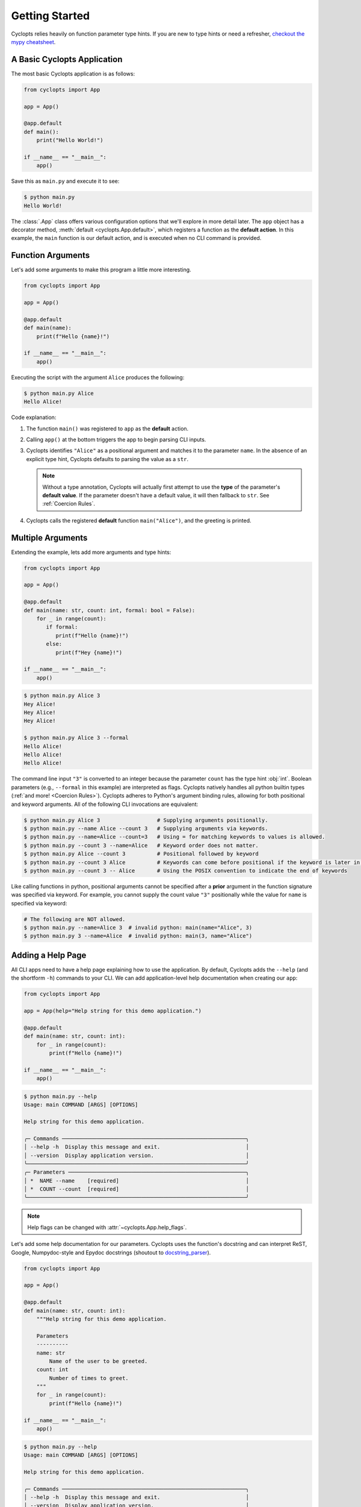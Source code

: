 .. _Getting Started:

===============
Getting Started
===============

Cyclopts relies heavily on function parameter type hints.
If you are new to type hints or need a refresher, `checkout the mypy cheatsheet`_.

----------------------------
A Basic Cyclopts Application
----------------------------

The most basic Cyclopts application is as follows:

.. code-block:: python

   from cyclopts import App

   app = App()

   @app.default
   def main():
       print("Hello World!")

   if __name__ == "__main__":
       app()

Save this as ``main.py`` and execute it to see:

.. code-block:: console

   $ python main.py
   Hello World!


The :class:`.App` class offers various configuration options that we'll explore in more detail later.
The ``app`` object has a decorator method, :meth:`default <cyclopts.App.default>`, which registers a function as the **default action**.
In this example, the ``main`` function is our default action, and is executed when no CLI command is provided.

------------------
Function Arguments
------------------
Let's add some arguments to make this program a little more interesting.

.. code-block:: python

   from cyclopts import App

   app = App()

   @app.default
   def main(name):
       print(f"Hello {name}!")

   if __name__ == "__main__":
       app()

Executing the script with the argument ``Alice`` produces the following:

.. code-block:: console

   $ python main.py Alice
   Hello Alice!

Code explanation:

1. The function ``main()`` was registered to ``app`` as the **default** action.

2. Calling ``app()`` at the bottom triggers the app to begin parsing CLI inputs.

3. Cyclopts identifies ``"Alice"`` as a positional argument and matches it to the parameter ``name``.
   In the absence of an explicit type hint, Cyclopts defaults to parsing the value as a ``str``.

   .. note::
      Without a type annotation, Cyclopts will actually first attempt to use the **type** of
      the parameter's **default value**. If the parameter doesn't have a default value, it will
      then fallback to ``str``. See :ref:`Coercion Rules`.


4. Cyclopts calls the registered **default** function ``main("Alice")``, and the greeting is printed.


------------------
Multiple Arguments
------------------
Extending the example, lets add more arguments and type hints:

.. code-block:: python

   from cyclopts import App

   app = App()

   @app.default
   def main(name: str, count: int, formal: bool = False):
       for _ in range(count):
          if formal:
             print(f"Hello {name}!")
          else:
             print(f"Hey {name}!")

   if __name__ == "__main__":
       app()

.. code-block:: console

   $ python main.py Alice 3
   Hey Alice!
   Hey Alice!
   Hey Alice!

   $ python main.py Alice 3 --formal
   Hello Alice!
   Hello Alice!
   Hello Alice!


The command line input ``"3"`` is converted to an integer because the parameter ``count`` has the type hint :obj:`int`.
Boolean parameters (e.g., ``--formal`` in this example) are interpreted as flags.
Cyclopts natively handles all python builtin types (:ref:`and more! <Coercion Rules>`).
Cyclopts adheres to Python's argument binding rules, allowing for both positional and keyword arguments.
All of the following CLI invocations are equivalent:

.. code-block:: console

   $ python main.py Alice 3                  # Supplying arguments positionally.
   $ python main.py --name Alice --count 3   # Supplying arguments via keywords.
   $ python main.py --name=Alice --count=3   # Using = for matching keywords to values is allowed.
   $ python main.py --count 3 --name=Alice   # Keyword order does not matter.
   $ python main.py Alice --count 3          # Positional followed by keyword
   $ python main.py --count 3 Alice          # Keywords can come before positional if the keyword is later in the function signature.
   $ python main.py --count 3 -- Alice       # Using the POSIX convention to indicate the end of keywords

Like calling functions in python, positional arguments cannot be specified after a **prior** argument in the function signature was specified via keyword.
For example, you cannot supply the count value ``"3"`` positionally while the value for ``name`` is specified via keyword:

.. code-block:: bash

   # The following are NOT allowed.
   $ python main.py --name=Alice 3  # invalid python: main(name="Alice", 3)
   $ python main.py 3 --name=Alice  # invalid python: main(3, name="Alice")

------------------
Adding a Help Page
------------------
All CLI apps need to have a help page explaining how to use the application.
By default, Cyclopts adds the ``--help`` (and the shortform ``-h``) commands to your CLI.
We can add application-level help documentation when creating our ``app``:

.. code-block:: python

   from cyclopts import App

   app = App(help="Help string for this demo application.")

   @app.default
   def main(name: str, count: int):
       for _ in range(count):
           print(f"Hello {name}!")

   if __name__ == "__main__":
       app()

.. code-block:: console

   $ python main.py --help
   Usage: main COMMAND [ARGS] [OPTIONS]

   Help string for this demo application.

   ╭─ Commands ──────────────────────────────────────────────────────────╮
   │ --help -h  Display this message and exit.                           │
   │ --version  Display application version.                             │
   ╰─────────────────────────────────────────────────────────────────────╯
   ╭─ Parameters ────────────────────────────────────────────────────────╮
   │ *  NAME --name    [required]                                        │
   │ *  COUNT --count  [required]                                        │
   ╰─────────────────────────────────────────────────────────────────────╯

.. note::
   Help flags can be changed with :attr:`~cyclopts.App.help_flags`.

Let's add some help documentation for our parameters.
Cyclopts uses the function's docstring and can interpret ReST, Google, Numpydoc-style and Epydoc docstrings (shoutout to `docstring_parser <https://github.com/rr-/docstring_parser>`_).

.. code-block:: python

   from cyclopts import App

   app = App()

   @app.default
   def main(name: str, count: int):
       """Help string for this demo application.

       Parameters
       ----------
       name: str
           Name of the user to be greeted.
       count: int
           Number of times to greet.
       """
       for _ in range(count):
           print(f"Hello {name}!")

   if __name__ == "__main__":
       app()

.. code-block:: console

   $ python main.py --help
   Usage: main COMMAND [ARGS] [OPTIONS]

   Help string for this demo application.

   ╭─ Commands ──────────────────────────────────────────────────────────╮
   │ --help -h  Display this message and exit.                           │
   │ --version  Display application version.                             │
   ╰─────────────────────────────────────────────────────────────────────╯
   ╭─ Parameters ────────────────────────────────────────────────────────╮
   │ *  NAME --name    Name of the user to be greeted. [required]        │
   │ *  COUNT --count  Number of times to greet. [required]              │
   ╰─────────────────────────────────────────────────────────────────────╯

.. note::
   If :attr:`.App.help` is not explicitly set, Cyclopts will fallback to the first line
   (short description) of the registered ``@app.default`` function's docstring.

---
Run
---
An alternative, terser API is available for simple applications with a single command.
The :func:`.run` function takes in a single callable (usually a function) and runs it
as a Cyclopts application.

.. code-block:: python

   import cyclopts

   def main(name: str, count: int):
       for _ in range(count):
           print(f"Hello {name}!")

   if __name__ == "__main__":
       cyclopts.run(main)

The :func:`.run` function is intentionally simple. If greater control is required, then use the
conventional :class:`.App` interface.

.. _checkout the mypy cheatsheet: https://mypy.readthedocs.io/en/latest/cheat_sheet_py3.html
